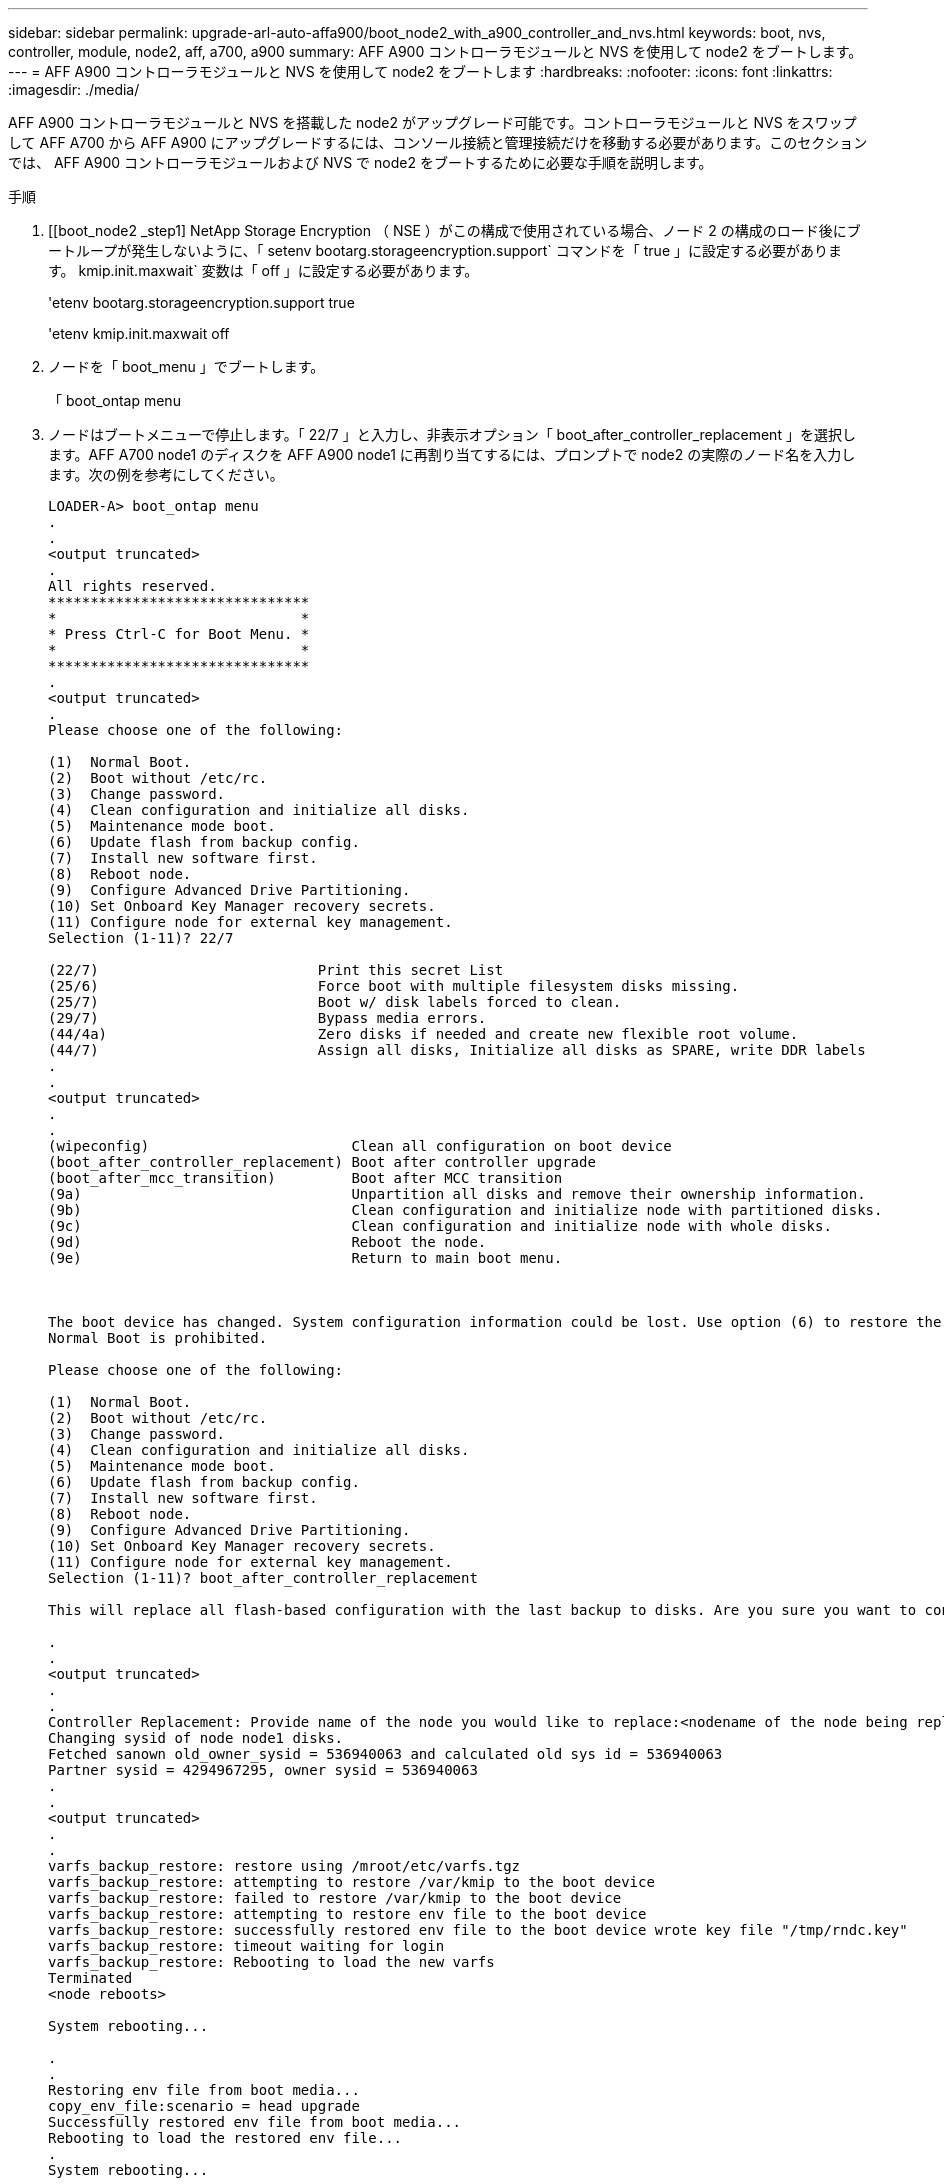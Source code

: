 ---
sidebar: sidebar 
permalink: upgrade-arl-auto-affa900/boot_node2_with_a900_controller_and_nvs.html 
keywords: boot, nvs, controller, module, node2, aff, a700, a900 
summary: AFF A900 コントローラモジュールと NVS を使用して node2 をブートします。 
---
= AFF A900 コントローラモジュールと NVS を使用して node2 をブートします
:hardbreaks:
:nofooter: 
:icons: font
:linkattrs: 
:imagesdir: ./media/


[role="lead"]
AFF A900 コントローラモジュールと NVS を搭載した node2 がアップグレード可能です。コントローラモジュールと NVS をスワップして AFF A700 から AFF A900 にアップグレードするには、コンソール接続と管理接続だけを移動する必要があります。このセクションでは、 AFF A900 コントローラモジュールおよび NVS で node2 をブートするために必要な手順を説明します。

.手順
. [[boot_node2 _step1] NetApp Storage Encryption （ NSE ）がこの構成で使用されている場合、ノード 2 の構成のロード後にブートループが発生しないように、「 setenv bootarg.storageencryption.support` コマンドを「 true 」に設定する必要があります。 kmip.init.maxwait` 変数は「 off 」に設定する必要があります。
+
'etenv bootarg.storageencryption.support true

+
'etenv kmip.init.maxwait off

. ノードを「 boot_menu 」でブートします。
+
「 boot_ontap menu

. ノードはブートメニューで停止します。「 22/7 」と入力し、非表示オプション「 boot_after_controller_replacement 」を選択します。AFF A700 node1 のディスクを AFF A900 node1 に再割り当てするには、プロンプトで node2 の実際のノード名を入力します。次の例を参考にしてください。
+
[listing]
----
LOADER-A> boot_ontap menu
.
.
<output truncated>
.
All rights reserved.
*******************************
*                             *
* Press Ctrl-C for Boot Menu. *
*                             *
*******************************
.
<output truncated>
.
Please choose one of the following:

(1)  Normal Boot.
(2)  Boot without /etc/rc.
(3)  Change password.
(4)  Clean configuration and initialize all disks.
(5)  Maintenance mode boot.
(6)  Update flash from backup config.
(7)  Install new software first.
(8)  Reboot node.
(9)  Configure Advanced Drive Partitioning.
(10) Set Onboard Key Manager recovery secrets.
(11) Configure node for external key management.
Selection (1-11)? 22/7

(22/7)                          Print this secret List
(25/6)                          Force boot with multiple filesystem disks missing.
(25/7)                          Boot w/ disk labels forced to clean.
(29/7)                          Bypass media errors.
(44/4a)                         Zero disks if needed and create new flexible root volume.
(44/7)                          Assign all disks, Initialize all disks as SPARE, write DDR labels
.
.
<output truncated>
.
.
(wipeconfig)                        Clean all configuration on boot device
(boot_after_controller_replacement) Boot after controller upgrade
(boot_after_mcc_transition)         Boot after MCC transition
(9a)                                Unpartition all disks and remove their ownership information.
(9b)                                Clean configuration and initialize node with partitioned disks.
(9c)                                Clean configuration and initialize node with whole disks.
(9d)                                Reboot the node.
(9e)                                Return to main boot menu.



The boot device has changed. System configuration information could be lost. Use option (6) to restore the system configuration, or option (4) to initialize all disks and setup a new system.
Normal Boot is prohibited.

Please choose one of the following:

(1)  Normal Boot.
(2)  Boot without /etc/rc.
(3)  Change password.
(4)  Clean configuration and initialize all disks.
(5)  Maintenance mode boot.
(6)  Update flash from backup config.
(7)  Install new software first.
(8)  Reboot node.
(9)  Configure Advanced Drive Partitioning.
(10) Set Onboard Key Manager recovery secrets.
(11) Configure node for external key management.
Selection (1-11)? boot_after_controller_replacement

This will replace all flash-based configuration with the last backup to disks. Are you sure you want to continue?: yes

.
.
<output truncated>
.
.
Controller Replacement: Provide name of the node you would like to replace:<nodename of the node being replaced>
Changing sysid of node node1 disks.
Fetched sanown old_owner_sysid = 536940063 and calculated old sys id = 536940063
Partner sysid = 4294967295, owner sysid = 536940063
.
.
<output truncated>
.
.
varfs_backup_restore: restore using /mroot/etc/varfs.tgz
varfs_backup_restore: attempting to restore /var/kmip to the boot device
varfs_backup_restore: failed to restore /var/kmip to the boot device
varfs_backup_restore: attempting to restore env file to the boot device
varfs_backup_restore: successfully restored env file to the boot device wrote key file "/tmp/rndc.key"
varfs_backup_restore: timeout waiting for login
varfs_backup_restore: Rebooting to load the new varfs
Terminated
<node reboots>

System rebooting...

.
.
Restoring env file from boot media...
copy_env_file:scenario = head upgrade
Successfully restored env file from boot media...
Rebooting to load the restored env file...
.
System rebooting...
.
.
.
<output truncated>
.
.
.
.
WARNING: System ID mismatch. This usually occurs when replacing a boot device or NVRAM cards!
Override system ID? {y|n} y
.
.
.
.
Login:
----
+
[NOTE]
====
上記のコンソールの出力例では、アドバンストディスクパーティショニング（ ADP ）ディスクを使用するシステムの場合は ONTAP からパートナーノード名の入力を求められます。

上記の例に示すシステム ID は一例です。アップグレードするノードの実際のシステム ID は異なります。

プロンプトでノード名を入力するかログインプロンプトを表示するまでに、ノードが 2 回リブートして環境変数をリストアし、システムのカードでファームウェアを更新し、他の ONTAP 更新を実行します。

====

